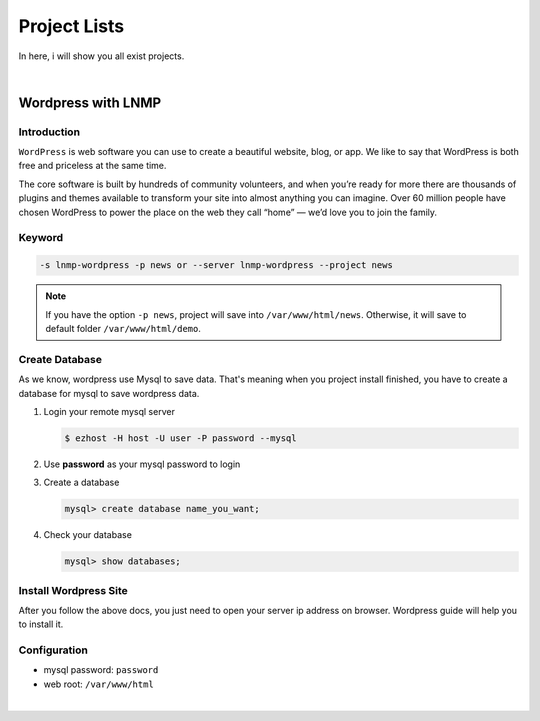Project Lists
===============

In here, i will show you all exist projects.

|

Wordpress with LNMP 
-------------------------------------------------------

Introduction
~~~~~~~~~~~~~
``WordPress`` is web software you can use to create a beautiful website, blog, or app. We like to say that WordPress is both free and priceless at the same time.

The core software is built by hundreds of community volunteers, and when you’re ready for more there are thousands of plugins and themes available to transform your site into almost anything you can imagine. Over 60 million people have chosen WordPress to power the place on the web they call “home” — we’d love you to join the family.


Keyword
~~~~~~~~~~~~~~~~~~~

.. code-block:: bash

   -s lnmp-wordpress -p news or --server lnmp-wordpress --project news

.. note:: If you have the option ``-p news``, project will save into ``/var/www/html/news``. Otherwise, it will save to default folder ``/var/www/html/demo``.


Create Database 
~~~~~~~~~~~~~~~~~~~

As we know, wordpress use Mysql to save data. That's meaning when you project install finished, you have to create a database for mysql to save wordpress data. 

1. Login your remote mysql server 

   .. code-block:: bash

      $ ezhost -H host -U user -P password --mysql

2. Use **password** as your mysql password to login 

3. Create a database

   .. code-block:: bash

      mysql> create database name_you_want;

4. Check your database

   .. code-block:: bash

      mysql> show databases;


Install Wordpress Site 
~~~~~~~~~~~~~~~~~~~~~~~

After you follow the above docs, you just need to open your server ip address on browser. Wordpress guide will help you to install it.


Configuration
~~~~~~~~~~~~~~~~~~~

- mysql password: ``password``
- web root: ``/var/www/html``

|